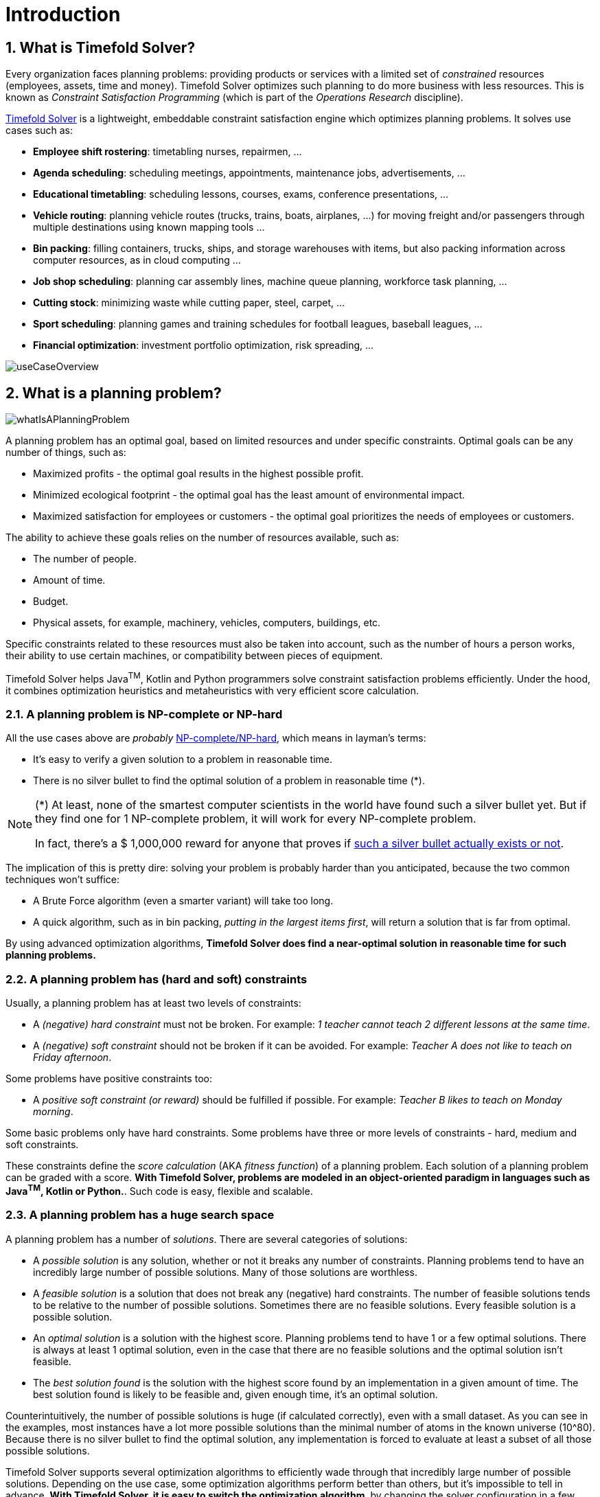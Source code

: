 [#introduction]
= Introduction
// Redirect to this page from .../docs/timefold/latest.
:page-aliases: ../index.adoc
:doctype: book
:sectnums:
:icons: font

[#whatIsTimefold]
== What is Timefold Solver?

Every organization faces planning problems: providing products or services with a limited set of _constrained_ resources (employees, assets, time and money).
Timefold Solver optimizes such planning to do more business with less resources.
This is known as _Constraint Satisfaction Programming_ (which is part of the _Operations Research_ discipline).

https://timefold.ai[Timefold Solver] is a lightweight, embeddable constraint satisfaction engine which optimizes planning problems.
It solves use cases such as:

* **Employee shift rostering**: timetabling nurses, repairmen, ...
* **Agenda scheduling**: scheduling meetings, appointments, maintenance jobs, advertisements, ...
* **Educational timetabling**: scheduling lessons, courses, exams, conference presentations, ...
* **Vehicle routing**: planning vehicle routes (trucks, trains, boats, airplanes, ...) for moving freight and/or passengers through multiple destinations using known mapping tools ...
* **Bin packing**: filling containers, trucks, ships, and storage warehouses with items, but also packing information across computer resources, as in cloud computing ...
* **Job shop scheduling**: planning car assembly lines, machine queue planning, workforce task planning, ...
* **Cutting stock**: minimizing waste while cutting paper, steel, carpet, ...
* **Sport scheduling**: planning games and training schedules for football leagues, baseball leagues, ...
* **Financial optimization**: investment portfolio optimization, risk spreading, ...

image::introduction/useCaseOverview.png[align="center"]

[#whatIsAPlanningProblem]
== What is a planning problem?

image::introduction/whatIsAPlanningProblem.png[align="center"]

A planning problem has an optimal goal, based on limited resources and under specific constraints. Optimal goals can be any number of things, such as:

* Maximized profits - the optimal goal results in the highest possible profit.
* Minimized ecological footprint - the optimal goal has the least amount of environmental impact.
* Maximized satisfaction for employees or customers - the optimal goal prioritizes the needs of employees or customers.

The ability to achieve these goals relies on the number of resources available, such as:

* The number of people.
* Amount of time.
* Budget.
* Physical assets, for example, machinery, vehicles, computers, buildings, etc.

Specific constraints related to these resources must also be taken into account, such as the number of hours a person works, their ability to use certain machines, or compatibility between pieces of equipment.

Timefold Solver helps Java^TM^, Kotlin and Python programmers solve constraint satisfaction problems efficiently.
Under the hood, it combines optimization heuristics and metaheuristics with very efficient score calculation.


[#aPlanningProblemIsNPCompleteOrNPHard]
=== A planning problem is NP-complete or NP-hard

All the use cases above are _probably_ https://en.wikipedia.org/wiki/NP-completeness[NP-complete/NP-hard],
which means in layman's terms:

* It's easy to verify a given solution to a problem in reasonable time.
* There is no silver bullet to find the optimal solution of a problem in reasonable time (*).


[NOTE]
====
(*) At least, none of the smartest computer scientists in the world have found such a silver bullet yet.
But if they find one for 1 NP-complete problem, it will work for every NP-complete problem.

In fact, there's a $ 1,000,000 reward for anyone that proves if https://en.wikipedia.org/wiki/P_%3D_NP_problem[such a silver bullet actually exists or not].
====

The implication of this is pretty dire: solving your problem is probably harder than you anticipated, because the two common techniques won't suffice:

* A Brute Force algorithm (even a smarter variant) will take too long.
* A quick algorithm, such as in bin packing, __putting in the largest items first__, will return a solution that is far from optimal.

By using advanced optimization algorithms, *Timefold Solver does find a near-optimal solution in reasonable time for such planning problems.*


[#aPlanningProblemHasConstraints]
=== A planning problem has (hard and soft) constraints

Usually, a planning problem has at least two levels of constraints:

* A _(negative) hard constraint_ must not be broken. For example: __1 teacher cannot teach 2 different lessons at the same time__.
* A _(negative) soft constraint_ should not be broken if it can be avoided. For example: __Teacher A does not like to teach on Friday afternoon__.

Some problems have positive constraints too:

* A _positive soft constraint (or reward)_ should be fulfilled if possible. For example: __Teacher B likes to teach on Monday morning__.

Some basic problems only have hard constraints.
Some problems have three or more levels of constraints - hard, medium and soft constraints.

These constraints define the _score calculation_ (AKA __fitness function__) of a planning problem.
Each solution of a planning problem can be graded with a score.
**With Timefold Solver, problems are modeled in an object-oriented paradigm in languages such as Java^TM^, Kotlin or Python.**.
Such code is easy, flexible and scalable.


[#aPlanningProblemHasAHugeSearchSpace]
=== A planning problem has a huge search space

A planning problem has a number of __solutions__.
There are several categories of solutions:

* A _possible solution_ is any solution, whether or not it breaks any number of constraints. Planning problems tend to have an incredibly large number of possible solutions. Many of those solutions are worthless.
* A _feasible solution_ is a solution that does not break any (negative) hard constraints. The number of feasible solutions tends to be relative to the number of possible solutions. Sometimes there are no feasible solutions. Every feasible solution is a possible solution.
* An _optimal solution_ is a solution with the highest score. Planning problems tend to have 1 or a few optimal solutions. There is always at least 1 optimal solution, even in the case that there are no feasible solutions and the optimal solution isn't feasible.
* The _best solution found_ is the solution with the highest score found by an implementation in a given amount of time. The best solution found is likely to be feasible and, given enough time, it's an optimal solution.

Counterintuitively, the number of possible solutions is huge (if calculated correctly), even with a small dataset.
As you can see in the examples, most instances have a lot more possible solutions than the minimal number of atoms in the known universe (10^80). Because there is no silver bullet to find the optimal solution, any implementation is forced to evaluate at least a subset of all those possible solutions.

Timefold Solver supports several optimization algorithms to efficiently wade through that incredibly large number of possible solutions.
Depending on the use case, some optimization algorithms perform better than others, but it's impossible to tell in advance.
**With Timefold Solver, it is easy to switch the optimization algorithm**,
by changing the solver configuration in a few lines of code.

[#timefoldSolverStatus]
== Status of Timefold Solver

Timefold Solver is 100% pure Java^TM^ and runs on Java {java-version} or higher.
It xref:integration/integration.adoc#integration[integrates very easily] with other Java^TM^, Python and other technologies.
Timefold Solver works on any Java Virtual Machine and is compatible with the major JVM languages and all major platforms.
It also supports Kotlin and Python.

image::introduction/compatibility.png[align="center"]

Timefold Solver is stable, reliable and scalable.
It has been heavily tested with unit, integration, and stress tests, and is used in production throughout the world.
One example handles over 50 000 variables with 5000 values each, multiple constraint types and billions of possible constraint matches.

We offer two editions of Timefold Solver.

[#communityEdition]
=== Timefold Solver Community Edition

Timefold Solver Community Edition is _open source_ software,
released under http://www.apache.org/licenses/LICENSE-2.0.html[the Apache License 2.0].
This license is very liberal and allows reuse for commercial purposes.
Read http://www.apache.org/foundation/licence-FAQ.html#WhatDoesItMEAN[the layman's explanation].

Timefold Solver Community Edition is available in <<useWithMavenGradleEtc,the Maven Central Repository>>.
It is and will always be free.
The overwhelming majority of solver features will always be available in the Community Edition.
Most users will be able to solve their planning problems with the Community Edition.

[#enterpriseEdition]
=== Timefold Solver Enterprise Edition

Timefold Solver Enterprise Edition is a commercial product
that offers xref:enterprise-edition/enterprise-edition.adoc#enterpriseEditionFeatures[additional features]
to scale out to very large datasets.
To find out more, see xref:enterprise-edition/enterprise-edition.adoc[Enterprise Edition section] of this documentation.

[#backwardsCompatibility]
== Backwards compatibility

Timefold Solver separates its API from its implementation:

* **Public API**: All classes in the following package namespaces are 100% *backwards compatible* in future releases,
especially minor and hotfix releases:
** `ai.timefold.solver.core.api`
** `ai.timefold.solver.benchmark.api`
** `ai.timefold.solver.test.api`
** `ai.timefold.solver...api*`
* **Configuration**: The solver configuration is backwards compatible for all elements,
except for elements that require the use of non-public API classes.
The solver configuration is defined by the classes in the following package namespaces:
** `ai.timefold.solver.core.config`
** `ai.timefold.solver.benchmark.config`
* **Implementation classes**: All other classes are _not_ backwards compatible.
They will change in future major or minor releases,
but probably not in hotfix releases.

Backwards incompatible changes will be clearly documented in xref:upgrade-and-migration/upgrade-to-latest-version.adoc#manualUpgrade[the upgrade recipe].


[NOTE]
====
This documentation covers some `impl` classes too.
Those documented `impl` classes are reliable and safe to use (unless explicitly marked as experimental in this documentation),
but we're just not entirely comfortable yet to write their signatures in stone.
====

[NOTE]
====
The Python Solver is currently in beta and its API is subject to change.
====


[#startUsingTimefoldSolver]
== Start using Timefold Solver

[#useWithMavenGradleEtc]
=== Use Timefold Solver with Maven, Gradle or PyPI

The Timefold Solver jars are available in https://central.sonatype.com/namespace/ai.timefold.solver[the central maven repository] and https://pypi.org/project/timefold[PyPI].

[tabs]
====
Maven::
+
--
Add a dependency to `timefold-solver-core` in your `pom.xml`:

[source,xml,options="nowrap"]
----
    <dependency>
      <groupId>ai.timefold.solver</groupId>
      <artifactId>timefold-solver-core</artifactId>
      <version>...</version>
    </dependency>
----

Or better yet, import the `timefold-solver-bom` in `dependencyManagement` to avoid duplicating version numbers
when adding other timefold dependencies later on:

[source,xml,options="nowrap"]
----
<project>
  ...
  <dependencyManagement>
    <dependencies>
      <dependency>
        <groupId>ai.timefold.solver</groupId>
        <artifactId>timefold-solver-bom</artifactId>
        <type>pom</type>
        <version>...</version>
        <scope>import</scope>
      </dependency>
    </dependencies>
  </dependencyManagement>
  <dependencies>
    <dependency>
      <groupId>ai.timefold.solver</groupId>
      <artifactId>timefold-solver-core</artifactId>
    </dependency>
    <dependency>
      <groupId>ai.timefold.solver</groupId>
      <artifactId>timefold-solver-jpa</artifactId>
    </dependency>
    ...
  </dependencies>
</project>
----
--

Gradle::
+
--
Add a dependency to `timefold-solver-core` in your `build.gradle`:

[source,groovy,options="nowrap"]
----
dependencies {
  implementation 'ai.timefold.solver:timefold-solver-core:...'
}
----
--

Pyproject.toml::
+
--
Add a dependency to `timefold` in your `pyproject.toml`:

[source,toml,options="nowrap"]
----
[project]
dependencies = [
    'timefold == ...',
    # ...
]
----
--
====

See also how to xref:enterprise-edition/enterprise-edition.adoc#switchToEnterpriseEdition[switch To Enterprise Edition].

To find out how to get started with Timefold Solver,
see xref:quickstart/overview.adoc[Quickstarts].

[#useWithOtherBuildTools]

=== Upgrade to the latest version

See the dedicated section on xref:upgrade-and-migration/upgrade-to-latest-version.adoc[Upgrade and Migration].
